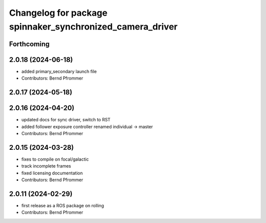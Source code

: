 ^^^^^^^^^^^^^^^^^^^^^^^^^^^^^^^^^^^^^^^^^^^^^^^^^^^^^^^^^^
Changelog for package spinnaker_synchronized_camera_driver
^^^^^^^^^^^^^^^^^^^^^^^^^^^^^^^^^^^^^^^^^^^^^^^^^^^^^^^^^^

Forthcoming
-----------

2.0.18 (2024-06-18)
-------------------
* added primary_secondary launch file
* Contributors: Bernd Pfrommer

2.0.17 (2024-05-18)
-------------------

2.0.16 (2024-04-20)
-------------------
* updated docs for sync driver, switch to RST
* added follower exposure controller renamed individual -> master
* Contributors: Bernd Pfrommer

2.0.15 (2024-03-28)
-------------------
* fixes to compile on focal/galactic
* track incomplete frames
* fixed licensing documentation
* Contributors: Bernd Pfrommer

2.0.11 (2024-02-29)
-------------------
* first release as a ROS package on rolling
* Contributors: Bernd Pfrommer
